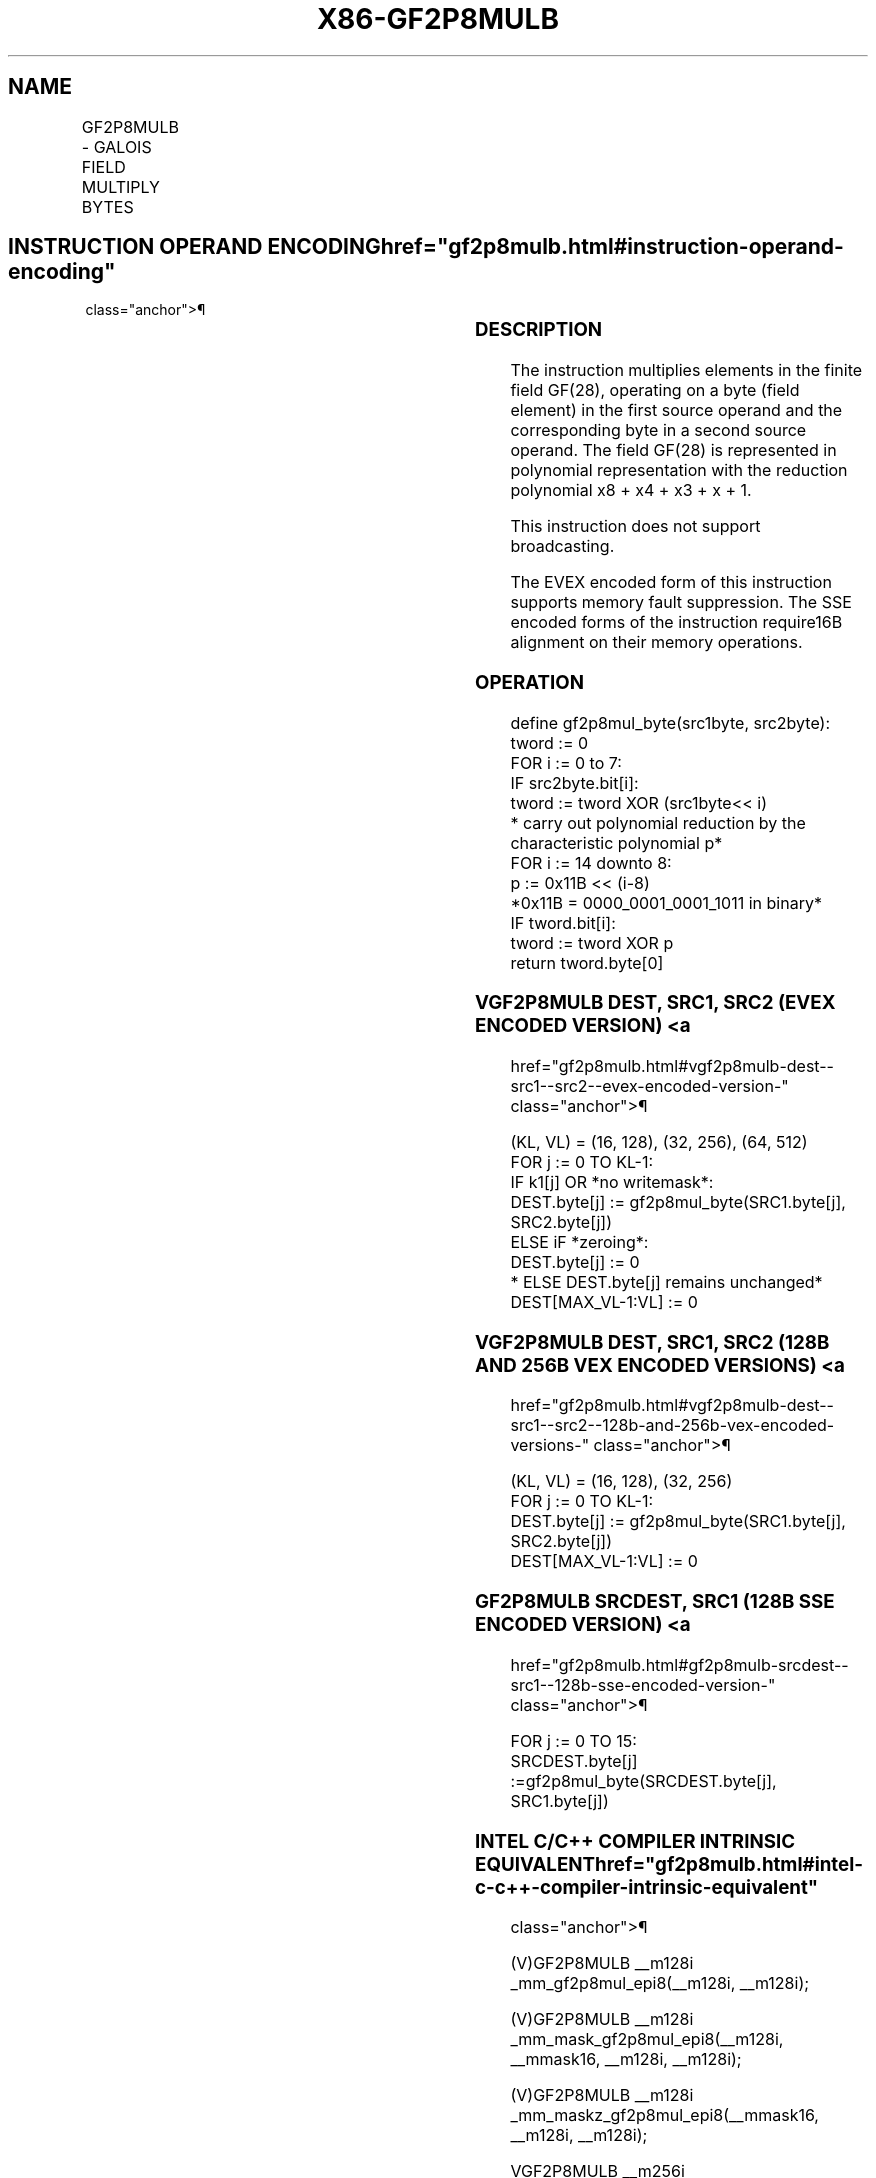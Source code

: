 '\" t
.nh
.TH "X86-GF2P8MULB" "7" "December 2023" "Intel" "Intel x86-64 ISA Manual"
.SH NAME
GF2P8MULB - GALOIS FIELD MULTIPLY BYTES
.TS
allbox;
l l l l l 
l l l l l .
\fBOpcode/Instruction\fP	\fBOp/En\fP	\fB64/32 bit Mode Support\fP	\fBCPUID Feature Flag\fP	\fBDescription\fP
T{
66 0F38 CF /r GF2P8MULB xmm1, xmm2/m128
T}	A	V/V	GFNI	T{
Multiplies elements in the finite field GF(2^8).
T}
T{
VEX.128.66.0F38.W0 CF /r VGF2P8MULB xmm1, xmm2, xmm3/m128
T}	B	V/V	AVX GFNI	T{
Multiplies elements in the finite field GF(2^8).
T}
T{
VEX.256.66.0F38.W0 CF /r VGF2P8MULB ymm1, ymm2, ymm3/m256
T}	B	V/V	AVX GFNI	T{
Multiplies elements in the finite field GF(2^8).
T}
T{
EVEX.128.66.0F38.W0 CF /r VGF2P8MULB xmm1{k1}{z}, xmm2, xmm3/m128
T}	C	V/V	AVX512VL GFNI	T{
Multiplies elements in the finite field GF(2^8).
T}
T{
EVEX.256.66.0F38.W0 CF /r VGF2P8MULB ymm1{k1}{z}, ymm2, ymm3/m256
T}	C	V/V	AVX512VL GFNI	T{
Multiplies elements in the finite field GF(2^8).
T}
T{
EVEX.512.66.0F38.W0 CF /r VGF2P8MULB zmm1{k1}{z}, zmm2, zmm3/m512
T}	C	V/V	AVX512F GFNI	T{
Multiplies elements in the finite field GF(2^8).
T}
.TE

.SH INSTRUCTION OPERAND ENCODING  href="gf2p8mulb.html#instruction-operand-encoding"
class="anchor">¶

.TS
allbox;
l l l l l l 
l l l l l l .
\fBOp/En\fP	\fBTuple\fP	\fBOperand 1\fP	\fBOperand 2\fP	\fBOperand 3\fP	\fBOperand 4\fP
A	N/A	ModRM:reg (r, w)	ModRM:r/m (r)	N/A	N/A
B	N/A	ModRM:reg (w)	VEX.vvvv (r)	ModRM:r/m (r)	N/A
C	Full Mem	ModRM:reg (w)	EVEX.vvvv (r)	ModRM:r/m (r)	N/A
.TE

.SS DESCRIPTION
The instruction multiplies elements in the finite field
GF(28), operating on a byte (field element) in the first
source operand and the corresponding byte in a second source operand.
The field GF(28) is represented in polynomial representation
with the reduction polynomial x8 + x4 +
x3 + x + 1.

.PP
This instruction does not support broadcasting.

.PP
The EVEX encoded form of this instruction supports memory fault
suppression. The SSE encoded forms of the instruction require16B
alignment on their memory operations.

.SS OPERATION
.EX
define gf2p8mul_byte(src1byte, src2byte):
    tword := 0
    FOR i := 0 to 7:
        IF src2byte.bit[i]:
            tword := tword XOR (src1byte<< i)
        * carry out polynomial reduction by the characteristic polynomial p*
    FOR i := 14 downto 8:
        p := 0x11B << (i-8)
                *0x11B = 0000_0001_0001_1011 in binary*
        IF tword.bit[i]:
            tword := tword XOR p
return tword.byte[0]
.EE

.SS VGF2P8MULB DEST, SRC1, SRC2 (EVEX ENCODED VERSION) <a
href="gf2p8mulb.html#vgf2p8mulb-dest--src1--src2--evex-encoded-version-"
class="anchor">¶

.EX
(KL, VL) = (16, 128), (32, 256), (64, 512)
FOR j := 0 TO KL-1:
    IF k1[j] OR *no writemask*:
        DEST.byte[j] := gf2p8mul_byte(SRC1.byte[j], SRC2.byte[j])
    ELSE iF *zeroing*:
        DEST.byte[j] := 0
    * ELSE DEST.byte[j] remains unchanged*
DEST[MAX_VL-1:VL] := 0
.EE

.SS VGF2P8MULB DEST, SRC1, SRC2 (128B AND 256B VEX ENCODED VERSIONS) <a
href="gf2p8mulb.html#vgf2p8mulb-dest--src1--src2--128b-and-256b-vex-encoded-versions-"
class="anchor">¶

.EX
(KL, VL) = (16, 128), (32, 256)
FOR j := 0 TO KL-1:
    DEST.byte[j] := gf2p8mul_byte(SRC1.byte[j], SRC2.byte[j])
DEST[MAX_VL-1:VL] := 0
.EE

.SS GF2P8MULB SRCDEST, SRC1 (128B SSE ENCODED VERSION) <a
href="gf2p8mulb.html#gf2p8mulb-srcdest--src1--128b-sse-encoded-version-"
class="anchor">¶

.EX
FOR j := 0 TO 15:
    SRCDEST.byte[j] :=gf2p8mul_byte(SRCDEST.byte[j], SRC1.byte[j])
.EE

.SS INTEL C/C++ COMPILER INTRINSIC EQUIVALENT  href="gf2p8mulb.html#intel-c-c++-compiler-intrinsic-equivalent"
class="anchor">¶

.EX
(V)GF2P8MULB __m128i _mm_gf2p8mul_epi8(__m128i, __m128i);

(V)GF2P8MULB __m128i _mm_mask_gf2p8mul_epi8(__m128i, __mmask16, __m128i, __m128i);

(V)GF2P8MULB __m128i _mm_maskz_gf2p8mul_epi8(__mmask16, __m128i, __m128i);

VGF2P8MULB __m256i _mm256_gf2p8mul_epi8(__m256i, __m256i);

VGF2P8MULB __m256i _mm256_mask_gf2p8mul_epi8(__m256i, __mmask32, __m256i, __m256i);

VGF2P8MULB __m256i _mm256_maskz_gf2p8mul_epi8(__mmask32, __m256i, __m256i);

VGF2P8MULB __m512i _mm512_gf2p8mul_epi8(__m512i, __m512i);

VGF2P8MULB __m512i _mm512_mask_gf2p8mul_epi8(__m512i, __mmask64, __m512i, __m512i);

VGF2P8MULB __m512i _mm512_maskz_gf2p8mul_epi8(__mmask64, __m512i, __m512i);
.EE

.SS SIMD FLOATING-POINT EXCEPTIONS  href="gf2p8mulb.html#simd-floating-point-exceptions"
class="anchor">¶

.PP
None.

.SS OTHER EXCEPTIONS
Legacy-encoded and VEX-encoded: See Table
2-21, “Type 4 Class Exception Conditions.”

.PP
EVEX-encoded: See Table 2-49, “Type E4
Class Exception Conditions.”

.SH COLOPHON
This UNOFFICIAL, mechanically-separated, non-verified reference is
provided for convenience, but it may be
incomplete or
broken in various obvious or non-obvious ways.
Refer to Intel® 64 and IA-32 Architectures Software Developer’s
Manual
\[la]https://software.intel.com/en\-us/download/intel\-64\-and\-ia\-32\-architectures\-sdm\-combined\-volumes\-1\-2a\-2b\-2c\-2d\-3a\-3b\-3c\-3d\-and\-4\[ra]
for anything serious.

.br
This page is generated by scripts; therefore may contain visual or semantical bugs. Please report them (or better, fix them) on https://github.com/MrQubo/x86-manpages.
